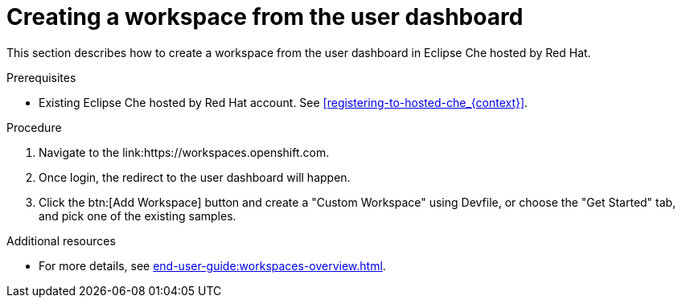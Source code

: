 // Module included in the following assemblies:
//
// hosted-che


[id="creating-a-workspace-from-the-user-dashboard_{context}"]
= Creating a workspace from the user dashboard

This section describes how to create a workspace from the user dashboard in Eclipse Che hosted by Red Hat.

.Prerequisites

* Existing Eclipse Che hosted by Red Hat account. See xref:registering-to-hosted-che_{context}[].

.Procedure

. Navigate to the link:https://workspaces.openshift.com.

. Once login, the redirect to the user dashboard will happen.

. Click the btn:[Add Workspace] button and create a "Custom Workspace" using Devfile, or choose the "Get Started" tab, and pick one of the existing samples.

.Additional resources

* For more details, see xref:end-user-guide:workspaces-overview.adoc[].
